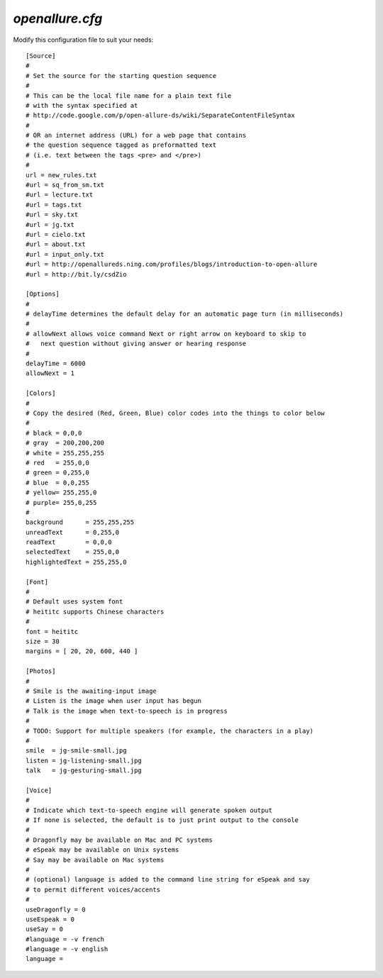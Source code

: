 =====================
`openallure.cfg`
=====================

Modify this configuration file to suit your needs::

    [Source]
    #
    # Set the source for the starting question sequence
    #
    # This can be the local file name for a plain text file
    # with the syntax specified at
    # http://code.google.com/p/open-allure-ds/wiki/SeparateContentFileSyntax
    #
    # OR an internet address (URL) for a web page that contains
    # the question sequence tagged as preformatted text
    # (i.e. text between the tags <pre> and </pre>)
    #
    url = new_rules.txt
    #url = sq_from_sm.txt
    #url = lecture.txt
    #url = tags.txt
    #url = sky.txt
    #url = jg.txt
    #url = cielo.txt
    #url = about.txt
    #url = input_only.txt
    #url = http://openallureds.ning.com/profiles/blogs/introduction-to-open-allure
    #url = http://bit.ly/csdZio
    
    [Options]
    #
    # delayTime determines the default delay for an automatic page turn (in milliseconds)
    #
    # allowNext allows voice command Next or right arrow on keyboard to skip to
    #   next question without giving answer or hearing response
    #
    delayTime = 6000
    allowNext = 1
    
    [Colors]
    #
    # Copy the desired (Red, Green, Blue) color codes into the things to color below
    #
    # black = 0,0,0
    # gray  = 200,200,200
    # white = 255,255,255
    # red   = 255,0,0
    # green = 0,255,0
    # blue  = 0,0,255
    # yellow= 255,255,0
    # purple= 255,0,255
    #
    background      = 255,255,255
    unreadText      = 0,255,0
    readText        = 0,0,0
    selectedText    = 255,0,0
    highlightedText = 255,255,0
    
    [Font]
    #
    # Default uses system font
    # heititc supports Chinese characters
    #
    font = heititc
    size = 30
    margins = [ 20, 20, 600, 440 ]
    
    [Photos]
    #
    # Smile is the awaiting-input image
    # Listen is the image when user input has begun
    # Talk is the image when text-to-speech is in progress
    #
    # TODO: Support for multiple speakers (for example, the characters in a play)
    #
    smile  = jg-smile-small.jpg
    listen = jg-listening-small.jpg
    talk   = jg-gesturing-small.jpg
    
    [Voice]
    #
    # Indicate which text-to-speech engine will generate spoken output
    # If none is selected, the default is to just print output to the console
    #
    # Dragonfly may be available on Mac and PC systems
    # eSpeak may be available on Unix systems
    # Say may be available on Mac systems
    #
    # (optional) language is added to the command line string for eSpeak and say
    # to permit different voices/accents
    #
    useDragonfly = 0
    useEspeak = 0
    useSay = 0
    #language = -v french
    #language = -v english
    language =

